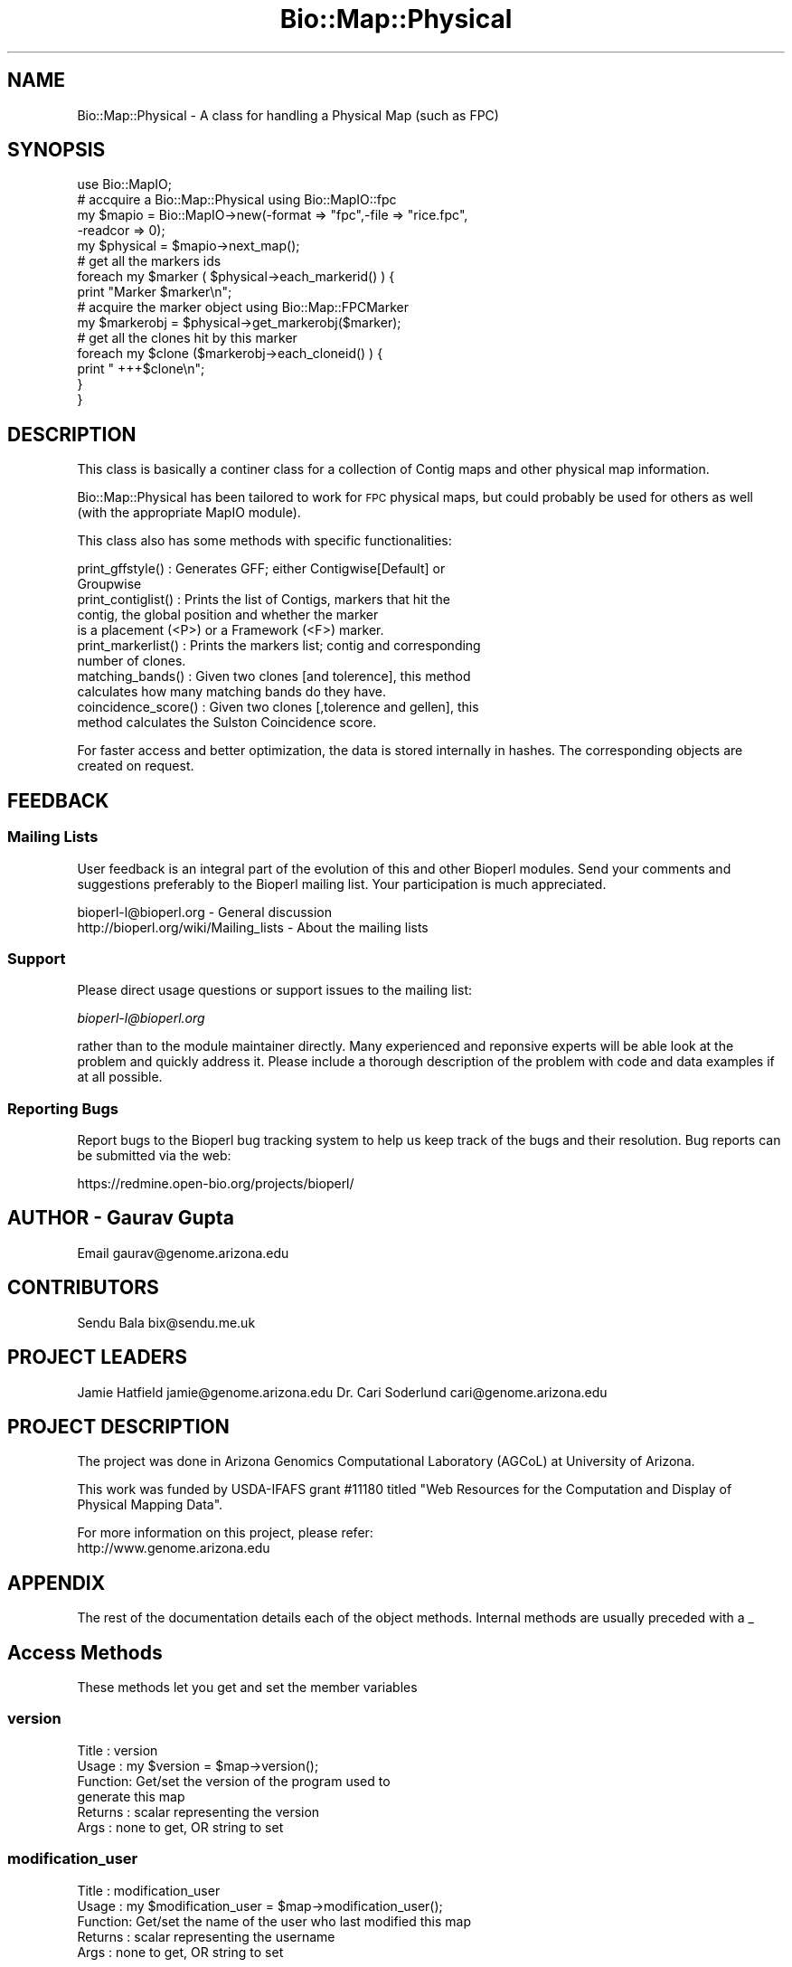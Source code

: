 .\" Automatically generated by Pod::Man 2.25 (Pod::Simple 3.16)
.\"
.\" Standard preamble:
.\" ========================================================================
.de Sp \" Vertical space (when we can't use .PP)
.if t .sp .5v
.if n .sp
..
.de Vb \" Begin verbatim text
.ft CW
.nf
.ne \\$1
..
.de Ve \" End verbatim text
.ft R
.fi
..
.\" Set up some character translations and predefined strings.  \*(-- will
.\" give an unbreakable dash, \*(PI will give pi, \*(L" will give a left
.\" double quote, and \*(R" will give a right double quote.  \*(C+ will
.\" give a nicer C++.  Capital omega is used to do unbreakable dashes and
.\" therefore won't be available.  \*(C` and \*(C' expand to `' in nroff,
.\" nothing in troff, for use with C<>.
.tr \(*W-
.ds C+ C\v'-.1v'\h'-1p'\s-2+\h'-1p'+\s0\v'.1v'\h'-1p'
.ie n \{\
.    ds -- \(*W-
.    ds PI pi
.    if (\n(.H=4u)&(1m=24u) .ds -- \(*W\h'-12u'\(*W\h'-12u'-\" diablo 10 pitch
.    if (\n(.H=4u)&(1m=20u) .ds -- \(*W\h'-12u'\(*W\h'-8u'-\"  diablo 12 pitch
.    ds L" ""
.    ds R" ""
.    ds C` ""
.    ds C' ""
'br\}
.el\{\
.    ds -- \|\(em\|
.    ds PI \(*p
.    ds L" ``
.    ds R" ''
'br\}
.\"
.\" Escape single quotes in literal strings from groff's Unicode transform.
.ie \n(.g .ds Aq \(aq
.el       .ds Aq '
.\"
.\" If the F register is turned on, we'll generate index entries on stderr for
.\" titles (.TH), headers (.SH), subsections (.SS), items (.Ip), and index
.\" entries marked with X<> in POD.  Of course, you'll have to process the
.\" output yourself in some meaningful fashion.
.ie \nF \{\
.    de IX
.    tm Index:\\$1\t\\n%\t"\\$2"
..
.    nr % 0
.    rr F
.\}
.el \{\
.    de IX
..
.\}
.\"
.\" Accent mark definitions (@(#)ms.acc 1.5 88/02/08 SMI; from UCB 4.2).
.\" Fear.  Run.  Save yourself.  No user-serviceable parts.
.    \" fudge factors for nroff and troff
.if n \{\
.    ds #H 0
.    ds #V .8m
.    ds #F .3m
.    ds #[ \f1
.    ds #] \fP
.\}
.if t \{\
.    ds #H ((1u-(\\\\n(.fu%2u))*.13m)
.    ds #V .6m
.    ds #F 0
.    ds #[ \&
.    ds #] \&
.\}
.    \" simple accents for nroff and troff
.if n \{\
.    ds ' \&
.    ds ` \&
.    ds ^ \&
.    ds , \&
.    ds ~ ~
.    ds /
.\}
.if t \{\
.    ds ' \\k:\h'-(\\n(.wu*8/10-\*(#H)'\'\h"|\\n:u"
.    ds ` \\k:\h'-(\\n(.wu*8/10-\*(#H)'\`\h'|\\n:u'
.    ds ^ \\k:\h'-(\\n(.wu*10/11-\*(#H)'^\h'|\\n:u'
.    ds , \\k:\h'-(\\n(.wu*8/10)',\h'|\\n:u'
.    ds ~ \\k:\h'-(\\n(.wu-\*(#H-.1m)'~\h'|\\n:u'
.    ds / \\k:\h'-(\\n(.wu*8/10-\*(#H)'\z\(sl\h'|\\n:u'
.\}
.    \" troff and (daisy-wheel) nroff accents
.ds : \\k:\h'-(\\n(.wu*8/10-\*(#H+.1m+\*(#F)'\v'-\*(#V'\z.\h'.2m+\*(#F'.\h'|\\n:u'\v'\*(#V'
.ds 8 \h'\*(#H'\(*b\h'-\*(#H'
.ds o \\k:\h'-(\\n(.wu+\w'\(de'u-\*(#H)/2u'\v'-.3n'\*(#[\z\(de\v'.3n'\h'|\\n:u'\*(#]
.ds d- \h'\*(#H'\(pd\h'-\w'~'u'\v'-.25m'\f2\(hy\fP\v'.25m'\h'-\*(#H'
.ds D- D\\k:\h'-\w'D'u'\v'-.11m'\z\(hy\v'.11m'\h'|\\n:u'
.ds th \*(#[\v'.3m'\s+1I\s-1\v'-.3m'\h'-(\w'I'u*2/3)'\s-1o\s+1\*(#]
.ds Th \*(#[\s+2I\s-2\h'-\w'I'u*3/5'\v'-.3m'o\v'.3m'\*(#]
.ds ae a\h'-(\w'a'u*4/10)'e
.ds Ae A\h'-(\w'A'u*4/10)'E
.    \" corrections for vroff
.if v .ds ~ \\k:\h'-(\\n(.wu*9/10-\*(#H)'\s-2\u~\d\s+2\h'|\\n:u'
.if v .ds ^ \\k:\h'-(\\n(.wu*10/11-\*(#H)'\v'-.4m'^\v'.4m'\h'|\\n:u'
.    \" for low resolution devices (crt and lpr)
.if \n(.H>23 .if \n(.V>19 \
\{\
.    ds : e
.    ds 8 ss
.    ds o a
.    ds d- d\h'-1'\(ga
.    ds D- D\h'-1'\(hy
.    ds th \o'bp'
.    ds Th \o'LP'
.    ds ae ae
.    ds Ae AE
.\}
.rm #[ #] #H #V #F C
.\" ========================================================================
.\"
.IX Title "Bio::Map::Physical 3"
.TH Bio::Map::Physical 3 "2013-12-02" "perl v5.14.2" "User Contributed Perl Documentation"
.\" For nroff, turn off justification.  Always turn off hyphenation; it makes
.\" way too many mistakes in technical documents.
.if n .ad l
.nh
.SH "NAME"
Bio::Map::Physical \- A class for handling a Physical Map (such as FPC)
.SH "SYNOPSIS"
.IX Header "SYNOPSIS"
.Vb 1
\&    use Bio::MapIO;
\&
\&    # accquire a Bio::Map::Physical using Bio::MapIO::fpc
\&    my $mapio = Bio::MapIO\->new(\-format => "fpc",\-file => "rice.fpc",
\&                               \-readcor => 0);
\&
\&    my $physical = $mapio\->next_map();
\&
\&    # get all the markers ids
\&    foreach my $marker ( $physical\->each_markerid() ) {
\&      print "Marker $marker\en";
\&
\&      # acquire the marker object using Bio::Map::FPCMarker
\&      my $markerobj = $physical\->get_markerobj($marker);
\&
\&      # get all the clones hit by this marker
\&      foreach my $clone ($markerobj\->each_cloneid() ) {
\&          print " +++$clone\en";
\&      }
\&  }
.Ve
.SH "DESCRIPTION"
.IX Header "DESCRIPTION"
This class is basically a continer class for a collection of Contig maps and
other physical map information.
.PP
Bio::Map::Physical has been tailored to work for \s-1FPC\s0 physical maps, but
could probably be used for others as well (with the appropriate MapIO
module).
.PP
This class also has some methods with specific functionalities:
.PP
.Vb 2
\&  print_gffstyle()     : Generates GFF; either Contigwise[Default] or
\&                         Groupwise
\&
\&  print_contiglist()   : Prints the list of Contigs, markers that hit the
\&                         contig, the global position and whether the marker
\&                         is a placement (<P>) or a Framework (<F>) marker.
\&
\&  print_markerlist()   : Prints the markers list; contig and corresponding
\&                         number of clones.
\&
\&  matching_bands()     : Given two clones [and tolerence], this method
\&                         calculates how many matching bands do they have.
\&
\&  coincidence_score()  : Given two clones [,tolerence and gellen], this
\&                         method calculates the Sulston Coincidence score.
.Ve
.PP
For faster access and better optimization, the data is stored internally in
hashes. The corresponding objects are created on request.
.SH "FEEDBACK"
.IX Header "FEEDBACK"
.SS "Mailing Lists"
.IX Subsection "Mailing Lists"
User feedback is an integral part of the evolution of this and other
Bioperl modules. Send your comments and suggestions preferably to
the Bioperl mailing list.  Your participation is much appreciated.
.PP
.Vb 2
\&  bioperl\-l@bioperl.org                  \- General discussion
\&  http://bioperl.org/wiki/Mailing_lists  \- About the mailing lists
.Ve
.SS "Support"
.IX Subsection "Support"
Please direct usage questions or support issues to the mailing list:
.PP
\&\fIbioperl\-l@bioperl.org\fR
.PP
rather than to the module maintainer directly. Many experienced and 
reponsive experts will be able look at the problem and quickly 
address it. Please include a thorough description of the problem 
with code and data examples if at all possible.
.SS "Reporting Bugs"
.IX Subsection "Reporting Bugs"
Report bugs to the Bioperl bug tracking system to help us keep track
of the bugs and their resolution. Bug reports can be submitted via the
web:
.PP
.Vb 1
\&  https://redmine.open\-bio.org/projects/bioperl/
.Ve
.SH "AUTHOR \- Gaurav Gupta"
.IX Header "AUTHOR - Gaurav Gupta"
Email gaurav@genome.arizona.edu
.SH "CONTRIBUTORS"
.IX Header "CONTRIBUTORS"
Sendu Bala  bix@sendu.me.uk
.SH "PROJECT LEADERS"
.IX Header "PROJECT LEADERS"
Jamie Hatfield      jamie@genome.arizona.edu
Dr. Cari Soderlund  cari@genome.arizona.edu
.SH "PROJECT DESCRIPTION"
.IX Header "PROJECT DESCRIPTION"
The project was done in Arizona Genomics Computational Laboratory (AGCoL)
at University of Arizona.
.PP
This work was funded by USDA-IFAFS grant #11180 titled \*(L"Web Resources for 
the Computation and Display of Physical Mapping Data\*(R".
.PP
For more information on this project, please refer: 
  http://www.genome.arizona.edu
.SH "APPENDIX"
.IX Header "APPENDIX"
The rest of the documentation details each of the object methods.
Internal methods are usually preceded with a _
.SH "Access Methods"
.IX Header "Access Methods"
These methods let you get and set the member variables
.SS "version"
.IX Subsection "version"
.Vb 6
\& Title   : version
\& Usage   : my $version = $map\->version();
\& Function: Get/set the version of the program used to
\&           generate this map
\& Returns : scalar representing the version
\& Args    : none to get, OR string to set
.Ve
.SS "modification_user"
.IX Subsection "modification_user"
.Vb 5
\& Title   : modification_user
\& Usage   : my $modification_user = $map\->modification_user();
\& Function: Get/set the name of the user who last modified this map
\& Returns : scalar representing the username
\& Args    : none to get, OR string to set
.Ve
.SS "group_type"
.IX Subsection "group_type"
.Vb 6
\& Title   : group_type
\& Usage   : $map\->group_type($grptype);
\&               my $grptype = $map\->group_type();
\& Function: Get/set the group type of this map
\& Returns : scalar representing the group type
\& Args    : none to get, OR string to set
.Ve
.SS "group_abbr"
.IX Subsection "group_abbr"
.Vb 6
\& Title   : group_abbr
\& Usage   : $map\->group_abbr($grpabbr);
\&               my $grpabbr = $map\->group_abbr();
\& Function: get/set the group abbrev of this map
\& Returns : string representing the group abbrev
\& Args    : none to get, OR string to set
.Ve
.SS "core_exists"
.IX Subsection "core_exists"
.Vb 5
\& Title   : core_exists
\& Usage   : my $core_exists = $map\->core_exists();
\& Function: Get/set if the FPC file is accompanied by COR file
\& Returns : boolean
\& Args    : none to get, OR 1|0 to set
.Ve
.SS "each_cloneid"
.IX Subsection "each_cloneid"
.Vb 5
\& Title   : each_cloneid
\& Usage   : my @clones = $map\->each_cloneid();
\& Function: returns an array of clone names
\& Returns : list of clone names
\& Args    : none
.Ve
.SS "get_cloneobj"
.IX Subsection "get_cloneobj"
.Vb 5
\& Title   : get_cloneobj
\& Usage   : my $cloneobj = $map\->get_cloneobj(\*(AqCLONEA\*(Aq);
\& Function: returns an object of the clone given in the argument
\& Returns : object of the clone
\& Args    : scalar representing the clone name
.Ve
.SS "each_markerid"
.IX Subsection "each_markerid"
.Vb 5
\& Title   : each_markerid
\& Usage   : my @markers = $map\->each_markerid();
\& Function: returns list of marker names
\& Returns : list of marker names
\& Args    : none
.Ve
.SS "get_markerobj"
.IX Subsection "get_markerobj"
.Vb 5
\& Title   : get_markerobj
\& Usage   : my $markerobj = $map\->get_markerobj(\*(AqMARKERA\*(Aq);
\& Function: returns an object of the marker given in the argument
\& Returns : object of the marker
\& Args    : scalar representing the marker name
.Ve
.SS "each_contigid"
.IX Subsection "each_contigid"
.Vb 5
\& Title   : each_contigid
\& Usage   : my @contigs = $map\->each_contigid();
\& Function: returns a list of contigs (numbers)
\& Returns : list of contigs
\& Args    : none
.Ve
.SS "get_contigobj"
.IX Subsection "get_contigobj"
.Vb 5
\& Title   : get_contigobj
\& Usage   : my $contigobj = $map\->get_contigobj(\*(AqCONTIG1\*(Aq);
\& Function: returns an object of the contig given in the argument
\& Returns : object of the contig
\& Args    : scalar representing the contig number
.Ve
.SS "matching_bands"
.IX Subsection "matching_bands"
.Vb 7
\& Title   : matching_bands
\& Usage   : $self\->matching_bands(\*(AqcloneA\*(Aq,\*(AqcloneB\*(Aq,[$tol]);
\& Function: given two clones [and tolerence], this method calculates how many
\&           matching bands do they have.
\&           (this method is ported directly from FPC)
\& Returns : scalar representing the number of matching bands
\& Args    : names of the clones (\*(AqcloneA\*(Aq, \*(AqcloneB\*(Aq) [Default tolerence=7]
.Ve
.SS "coincidence_score"
.IX Subsection "coincidence_score"
.Vb 8
\& Title   : coincidence_score
\& Usage   : $self\->coincidence_score(\*(AqcloneA\*(Aq,\*(AqcloneB\*(Aq[,$tol,$gellen]);
\& Function: given two clones [,tolerence and gellen], this method calculates
\&           the Sulston Coincidence score.
\&           (this method is ported directly from FPC)
\& Returns : scalar representing the Sulston coincidence score.
\& Args    : names of the clones (\*(AqcloneA\*(Aq, \*(AqcloneB\*(Aq)
\&           [Default tol=7 gellen=3300.0]
.Ve
.SS "print_contiglist"
.IX Subsection "print_contiglist"
.Vb 7
\& Title   : print_contiglist
\& Usage   : $map\->print_contiglist([showall]); #[Default 0]
\& Function: prints the list of contigs, markers that hit the contig, the
\&           global position and whether the marker is a placement (P) or
\&           a Framework (F) marker.
\& Returns : none
\& Args    : [showall] [Default 0], 1 includes all the discrepant markers
.Ve
.SS "print_markerlist"
.IX Subsection "print_markerlist"
.Vb 6
\& Title    : print_markerlist
\& Usage    : $map\->print_markerlist();
\& Function : prints the marker list; contig and corresponding number of
\&            clones for each marker.
\& Returns  : none
\& Args     : none
.Ve
.SS "print_gffstyle"
.IX Subsection "print_gffstyle"
.Vb 6
\& Title    : print_gffstyle
\& Usage    : $map\->print_gffstyle([style]);
\& Function : prints GFF; either Contigwise (default) or Groupwise
\& Returns  : none
\& Args     : [style] default = 0 contigwise, else
\&                              1 groupwise (chromosome\-wise).
.Ve
.SS "_calc_markerposition"
.IX Subsection "_calc_markerposition"
.Vb 5
\& Title   : _calc_markerposition
\& Usage   : $map\->_calc_markerposition();
\& Function: Calculates the position of the marker in the contig
\& Returns : none
\& Args    : none
.Ve
.SS "_calc_contigposition"
.IX Subsection "_calc_contigposition"
.Vb 5
\& Title   : _calc_contigposition
\& Usage   : $map\->_calc_contigposition();
\& Function: calculates the position of the contig in the group
\& Returns : none
\& Args    : none
.Ve
.SS "_calc_contiggroup"
.IX Subsection "_calc_contiggroup"
.Vb 5
\& Title   : _calc_contiggroup
\& Usage   : $map\->_calc_contiggroup();
\& Function: calculates the group of the contig
\& Returns : none
\& Args    : none
.Ve
.SS "_set\fI<Type>\fPRef"
.IX Subsection "_set<Type>Ref"
.Vb 10
\& Title   : _set<Type>Ref
\& Usage   : These are used for initializing the reference of the hash in
\&           Bio::MapIO (fpc.pm) to the corresponding hash in Bio::Map
\&           (physical.pm). Should be used only from Bio::MapIO System.
\&               $map\->setCloneRef(\e%_clones);
\&               $map\->setMarkerRef(\e%_markers);
\&               $map\->setContigRef(\e%_contigs);
\& Function: sets the hash references to the corresponding hashes
\& Returns : none
\& Args    : reference of the hash.
.Ve

